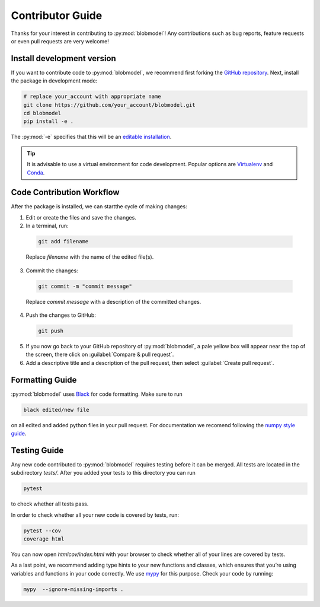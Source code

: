 .. _contributor-guide:

Contributor Guide
=================

Thanks for your interest in contributing to :py:mod:`blobmodel`! Any contributions such as bug reports, feature requests or even pull requests are very welcome!

+++++++++++++++++++++++++++
Install development version
+++++++++++++++++++++++++++

If you want to contribute code to :py:mod:`blobmodel`, we recommend first forking the `GitHub repository <https://github.com/uit-cosmo/blobmodel/tree/main>`_.
Next, install the package in development mode:

.. code-block:: bash

  # replace your_account with appropriate name
  git clone https://github.com/your_account/blobmodel.git 
  cd blobmodel
  pip install -e .

The :py:mod:`-e` specifies that this will be an `editable installation <https://pip.pypa.io/en/stable/topics/local-project-installs/#editable-installs>`_.

.. tip::

   It is advisable to use a virtual environment for code development. Popular options are `Virtualenv <https://virtualenv.pypa.io/en/latest/>`_ and `Conda <https://docs.conda.io/en/latest/>`_.

++++++++++++++++++++++++++
Code Contribution Workflow
++++++++++++++++++++++++++

After the package is installed, we can startthe cycle of making changes:

1. Edit or create the files and save the changes.
2. In a terminal, run:

  .. code-block:: bash
   
    git add filename
    
  Replace `filename` with the name of the edited file(s).

3. Commit the changes:

  .. code-block:: bash

    git commit -m "commit message"

  Replace `commit message` with a description of the committed changes.

4. Push the changes to GitHub:

  .. code-block:: bash

    git push
          
5. If you now go back to your GitHub repository of :py:mod:`blobmodel`, a pale yellow box will appear near the top of the screen, there click on :guilabel:`Compare & pull request`.

6. Add a descriptive title and a description of the pull request, then select :guilabel:`Create pull request`.  

++++++++++++++++
Formatting Guide
++++++++++++++++

:py:mod:`blobmodel` uses `Black <https://github.com/psf/black>`_ for code formatting. Make sure to run 

.. code-block:: bash

   black edited/new file

on all edited and added python files in your pull request. For documentation we recomend following the `numpy style guide <https://numpydoc.readthedocs.io/en/latest/format.html>`_.

+++++++++++++
Testing Guide
+++++++++++++

Any new code contributed to :py:mod:`blobmodel` requires testing before it can be merged. All tests are located in the subdirectory `tests/`. 
After you added your tests to this directory you can run

.. code-block:: bash
  
   pytest

to check whether all tests pass. 

In order to check whether all your new code is covered by tests, run:

.. code-block:: bash

   pytest --cov
   coverage html

You can now open `htmlcov/index.html` with your browser to check whether all of your lines are covered by tests.

As a last point, we recommend adding type hints to your new functions and classes, which ensures that you’re using variables and functions in your code correctly. 
We use `mypy <https://mypy.readthedocs.io/en/stable/>`_ for this purpose. Check your code by running:

.. code-block:: bash

   mypy  --ignore-missing-imports .

